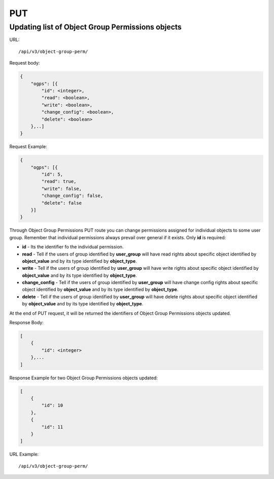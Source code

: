PUT
###

.. _url-api-v3-object-group-perm-put-update-list-object-group-perm:

Updating list of Object Group Permissions objects
*************************************************

URL::

    /api/v3/object-group-perm/

Request body:

.. code-block:: json

    {
        "ogps": [{
            "id": <integer>,
            "read": <boolean>,
            "write": <boolean>,
            "change_config": <boolean>,
            "delete": <boolean>
        },..]
    }

Request Example:

.. code-block:: json

    {
        "ogps": [{
            "id": 5,
            "read": true,
            "write": false,
            "change_config": false,
            "delete": false
        }]
    }

Through Object Group Permissions PUT route you can change permissions assigned for individual objects to some user group. Remember that individual permissions always prevail over general if it exists. Only **id** is required:

* **id** - Its the identifier fo the individual permission.
* **read** - Tell if the users of group identified by **user_group** will have read rights about specific object identified by **object_value** and by its type identified by **object_type**.
* **write** - Tell if the users of group identified by **user_group** will have write rights about specific object identified by **object_value** and by its type identified by **object_type**.
* **change_config** - Tell if the users of group identified by **user_group** will have change config rights about specific object identified by **object_value** and by its type identified by **object_type**.
* **delete** - Tell if the users of group identified by **user_group** will have delete rights about specific object identified by **object_value** and by its type identified by **object_type**.

At the end of PUT request, it will be returned the identifiers of Object Group Permissions objects updated.

Response Body:

.. code-block:: json

    [
        {
            "id": <integer>
        },...
    ]

Response Example for two Object Group Permissions objects updated:

.. code-block:: json

    [
        {
            "id": 10
        },
        {
            "id": 11
        }
    ]

URL Example::

    /api/v3/object-group-perm/

